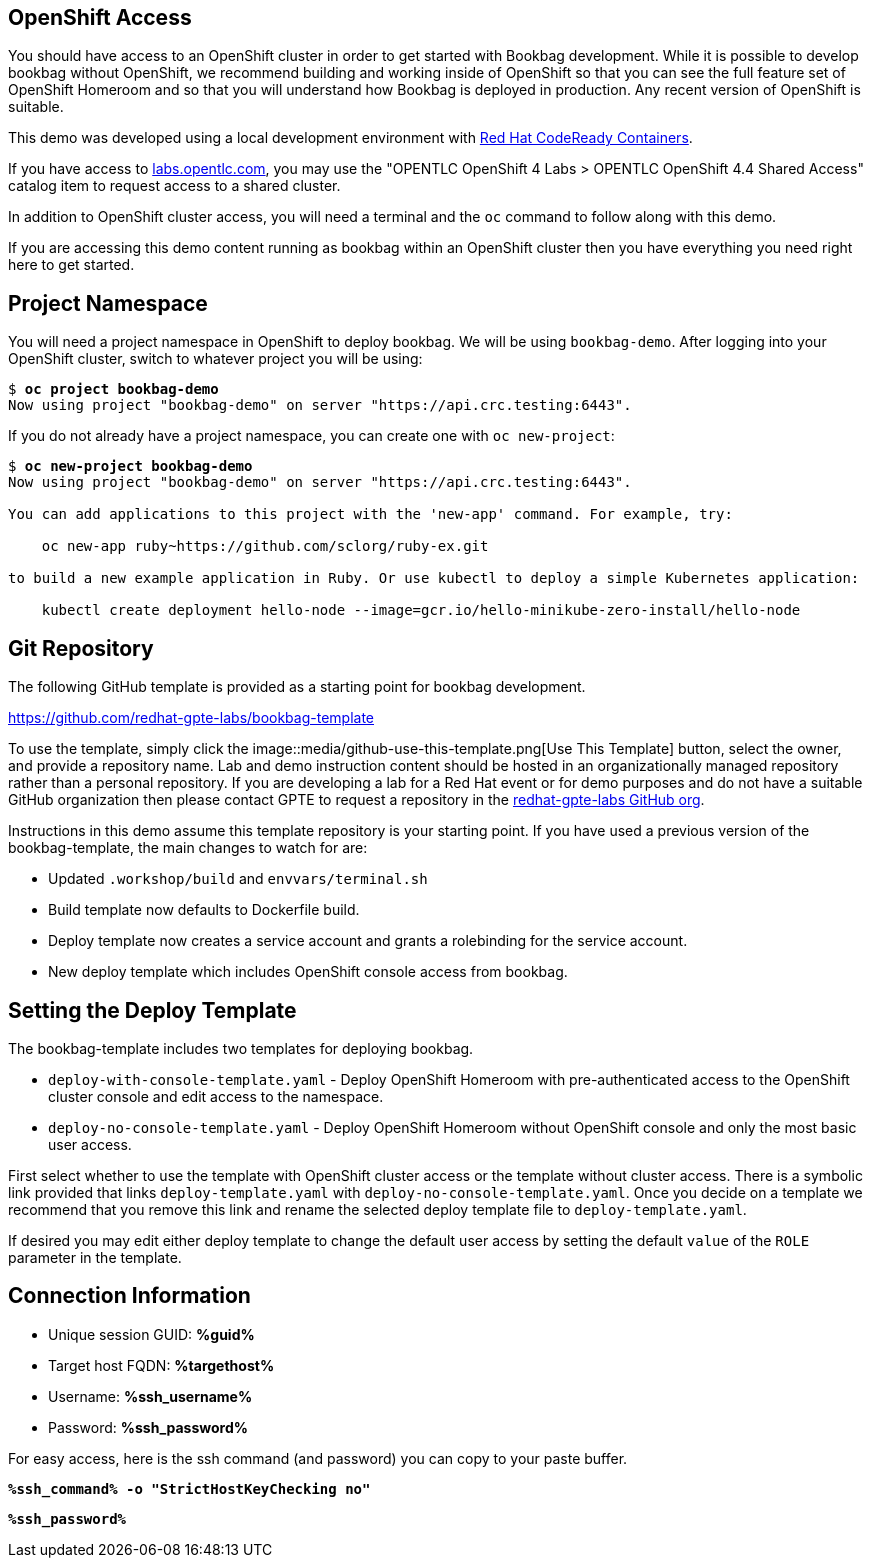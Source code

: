 :guid: %guid%
:ssh_command: %ssh_command%
:ssh_password: %ssh_password%
:ssh_username: %ssh_username%
:targethost_fqdn: %targethost%
:markup-in-source: verbatim,attributes,quotes
:show_solution: true

== OpenShift Access

You should have access to an OpenShift cluster in order to get started with Bookbag development.
While it is possible to develop bookbag without OpenShift, we recommend building and working inside of OpenShift so that you can see the full feature set of OpenShift Homeroom and so that you will understand how Bookbag is deployed in production.
Any recent version of OpenShift is suitable.

This demo was developed using a local development environment with https://developers.redhat.com/products/codeready-containers/overview[Red Hat CodeReady Containers].

If you have access to https://labs.opentlc.com/[labs.opentlc.com], you may use the "OPENTLC OpenShift 4 Labs > OPENTLC OpenShift 4.4 Shared Access" catalog item to request access to a shared cluster.

In addition to OpenShift cluster access, you will need a terminal and the `oc` command to follow along with this demo.

If you are accessing this demo content running as bookbag within an OpenShift cluster then you have everything you need right here to get started.

== Project Namespace

You will need a project namespace in OpenShift to deploy bookbag.
We will be using `bookbag-demo`.
After logging into your OpenShift cluster, switch to whatever project you will be using:

[source,subs="{markup-in-source}"]
--------------------------------------------------------------------------------
$ *oc project bookbag-demo*
Now using project "bookbag-demo" on server "https://api.crc.testing:6443".
--------------------------------------------------------------------------------

If you do not already have a project namespace, you can create one with `oc new-project`:

[source,subs="{markup-in-source}"]
--------------------------------------------------------------------------------
$ *oc new-project bookbag-demo*
Now using project "bookbag-demo" on server "https://api.crc.testing:6443".

You can add applications to this project with the 'new-app' command. For example, try:

    oc new-app ruby~https://github.com/sclorg/ruby-ex.git

to build a new example application in Ruby. Or use kubectl to deploy a simple Kubernetes application:

    kubectl create deployment hello-node --image=gcr.io/hello-minikube-zero-install/hello-node
--------------------------------------------------------------------------------

== Git Repository

The following GitHub template is provided as a starting point for bookbag development.

https://github.com/redhat-gpte-labs/bookbag-template

To use the template, simply click the image::media/github-use-this-template.png[Use This Template] button, select the owner, and provide a repository name.
Lab and demo instruction content should be hosted in an organizationally managed repository rather than a personal repository.
If you are developing a lab for a Red Hat event or for demo purposes and do not have a suitable GitHub organization then please contact GPTE to request a repository in the https://github.com/redhat-gpte-labs[redhat-gpte-labs GitHub org].

Instructions in this demo assume this template repository is your starting point.
If you have used a previous version of the bookbag-template, the main changes to watch for are:

* Updated `.workshop/build` and `envvars/terminal.sh`

* Build template now defaults to Dockerfile build.

* Deploy template now creates a service account and grants a rolebinding for the service account.

* New deploy template which includes OpenShift console access from bookbag.

== Setting the Deploy Template

The bookbag-template includes two templates for deploying bookbag.

* `deploy-with-console-template.yaml` - Deploy OpenShift Homeroom with pre-authenticated access to the OpenShift cluster console and edit access to the namespace.

* `deploy-no-console-template.yaml` - Deploy OpenShift Homeroom without OpenShift console and only the most basic user access.

First select whether to use the template with OpenShift cluster access or the template without cluster access.
There is a symbolic link provided that links `deploy-template.yaml` with `deploy-no-console-template.yaml`.
Once you decide on a template we recommend that you remove this link and rename the selected deploy template file to `deploy-template.yaml`.

If desired you may edit either deploy template to change the default user access by setting the default `value` of the `ROLE` parameter in the template.


== Connection Information

[bash,options="nowrap",subs="{markup-in-source}"]

  * Unique session GUID: *{guid}*

  * Target host FQDN: *{targethost_fqdn}*

  * Username: *{ssh_username}*

  * Password: *{ssh_password}*

For easy access, here is the ssh command (and password) you can copy to your paste buffer.

[source,options="nowrap",subs="{markup-in-source}",role="copy"]
----
*{ssh_command} -o "StrictHostKeyChecking no"*
----

[source,options="nowrap",subs="{markup-in-source}",role="copy"]
----
*{ssh_password}*
----



